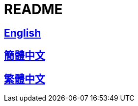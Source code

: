 = README

== link:./README/README_en.adoc[English]

== link:./README/README_en.adoc[簡體中文]

== link:./README/README_en.adoc[繁體中文]
